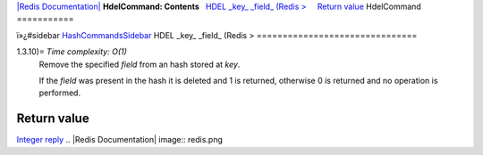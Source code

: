 `|Redis Documentation| <index.html>`_
**HdelCommand: Contents**
  `HDEL \_key\_ \_field\_ (Redis > <#HDEL%20_key_%20_field_%20(Redis%20%3E>`_
    `Return value <#Return%20value>`_
HdelCommand
===========

ï»¿#sidebar `HashCommandsSidebar <HashCommandsSidebar.html>`_
HDEL \_key\_ \_field\_ (Redis >
===============================

1.3.10)= *Time complexity: O(1)*
    Remove the specified *field* from an hash stored at *key*.

    If the *field* was present in the hash it is deleted and 1 is
    returned, otherwise 0 is returned and no operation is performed.

Return value
------------

`Integer reply <ReplyTypes.html>`_
.. |Redis Documentation| image:: redis.png